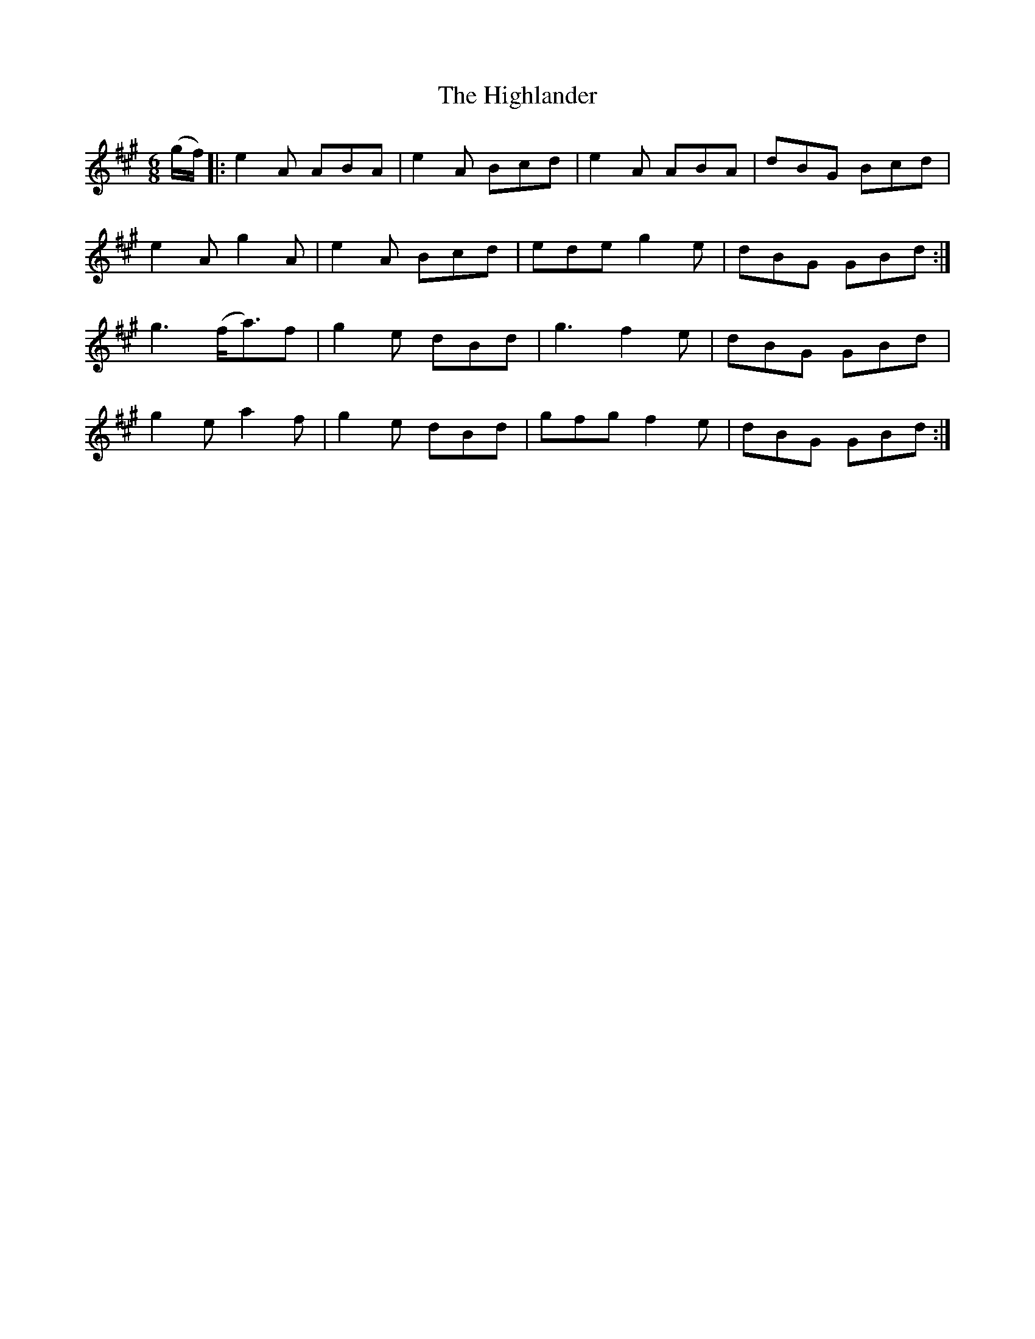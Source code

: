 X:857
T:The Highlander
N:"Collected by F.O'Neill"
B:O'Neill's 857
M:6/8
L:1/8
K:A
(g/f/)|:e2A ABA|e2A Bcd|e2A ABA|dBG Bcd|
e2A g2A|e2A Bcd|ede g2e|dBG GBd:|
g3 (f<a)f|g2e dBd|g3 f2e|dBG GBd|
g2e a2f|g2e dBd|gfg f2e|dBG GBd:|

